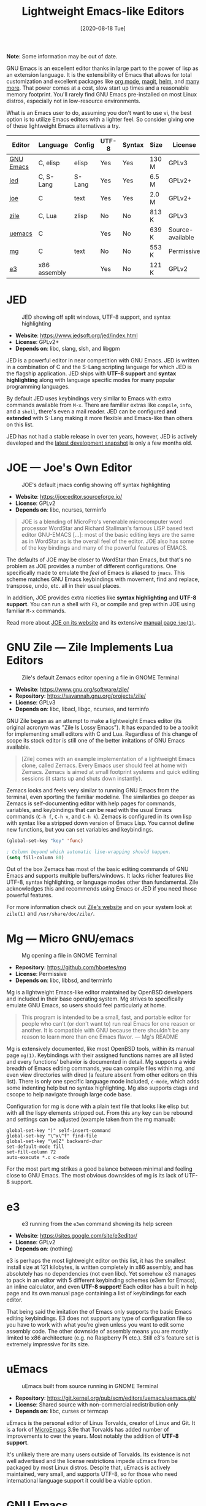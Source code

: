 #+TITLE: Lightweight Emacs-like Editors
#+DATE: [2020-08-18 Tue]

*Note*: Some information may be out of date.

GNU Emacs is an excellent editor thanks in large part to the power of lisp as an
extension language. It is the extensibility of Emacs that allows for total
customization and excellent packages like [[https://orgmode.org/][org mode]], [[https://magit.vc/][magit]], [[https://emacs-helm.github.io/helm/][helm]], and [[https://melpa.org/][many
more]]. That power comes at a cost, slow start up times and a reasonable memory
footprint. You'll rarely find GNU Emacs pre-installed on most Linux distros,
especially not in low-resource environments.

What is an Emacs user to do, assuming you don't want to use vi, the best
option is to utilize Emacs editors with a lighter feel. So consider giving one
of these lightweight Emacs alternatives a try.

| Editor    | Language     | Config | UTF-8 | Syntax | Size  | License          |
|-----------+--------------+--------+-------+--------+-------+------------------|
| [[https://www.gnu.org/software/emacs/manual/html_node/emacs/Directory-Variables.html][GNU Emacs]] | C, elisp     | elisp  | Yes   | Yes    | 130 M | GPLv3            |
| [[https://www.jedsoft.org/jed/index.html][jed]]       | C, S-Lang    | S-Lang | Yes   | Yes    | 6.5 M | GPLv2+           |
| [[https://joe-editor.sourceforge.io/][joe]]       | C            | text   | Yes   | Yes    | 2.0 M | GPLv2+           |
| [[https://www.gnu.org/software/zile/][zile]]      | C, Lua       | zlisp  | No    | No     | 813 K | GPLv3            |
| [[https://git.kernel.org/pub/scm/editors/uemacs/uemacs.git/][uemacs]]    | C            |        | Yes   | No     | 639 K | Source-available |
| [[https://github.com/hboetes/mg][mg]]        | C            | text   | No    | No     | 553 K | Permissive       |
| [[https://sites.google.com/site/e3editor/][e3]]        | x86 assembly |        | Yes   | No     | 121 K | GPLv2            |

* JED
  #+caption: JED showing off split windows, UTF-8 support, and syntax highlighting
  [[file:files/jed.png]]
  - *Website*: https://www.jedsoft.org/jed/index.html
  - *License*: GPLv2+
  - *Depends on*: libc, slang, slsh, and libgpm

  JED is a powerful editor in near competition with GNU Emacs. JED is written in
  a combination of C and the S-Lang scripting language for which JED is the
  flagship application. JED ships with *UTF-8 support* and *syntax highlighting*
  along with language specific modes for many popular programming languages.

  By default JED uses keybindings very similar to Emacs with extra commands
  available from ~M-x~. There are familiar extras like =compile=, =info=, and a
  =shell=, there's even a mail reader. JED can be configured *and extended* with
  S-Lang making it more flexible and Emacs-like than others on this list.

  JED has not had a stable release in over ten years, however, JED is actively
  developed and the [[https://www.jedsoft.org/snapshots/][latest development snapshot]] is only a few months old.

* JOE --- Joe's Own Editor
  #+caption: JOE's default jmacs config showing off syntax highlighting
  [[file:files/joe-jmacs.png]]

  - *Website*: https://joe:editor.sourceforge.io/
  - *License*: GPLv2
  - *Depends on*: libc, ncurses, terminfo

  #+begin_quote
  JOE is a blending of MicroPro's venerable microcomputer word processor
  WordStar and Richard Stallman's famous LISP based text editor GNU-EMACS [...]:
  most of the basic editing keys are the same as in WordStar as is the overall
  feel of the editor. JOE also has some of the key bindings and many of the
  powerful features of EMACS.
  #+end_quote

  The defaults of JOE may be closer to WordStar than Emacs, but that's no
  problem as JOE provides a number of different configurations. One specifically
  made to emulate the /feel/ of Emacs is aliased to =jmacs=. This scheme matches
  GNU Emacs keybindings with movement, find and replace, transpose, undo,
  etc. all in their usual places.

  In addition, JOE provides extra niceties like *syntax highlighting* and *UTF-8
  support*. You can run a shell with ~F3~, or compile and grep within JOE using
  familiar ~M-x~ commands.

  Read more about [[https://joe:editor.sourceforge.io/][JOE on its website]] and its extensive [[https://joe-editor.sourceforge.io/4.6/man.html][manual page =joe(1)=]].

* GNU Zile --- Zile Implements Lua Editors
  #+caption: Zile's default Zemacs editor opening a file in GNOME Terminal
  [[file:files/zile.png]]

  - *Website*: https://www.gnu.org/software/zile/
  - *Repository*: https://savannah.gnu.org/projects/zile/
  - *License*: GPLv3
  - *Depends on*: libc, libacl, libgc, ncurses, and terminfo

  GNU Zile began as an attempt to make a lightweight Emacs editor (its original
  acronym was "Zile Is Lossy Emacs"). It has expanded to be a toolkit for
  implementing small editors with C and Lua. Regardless of this change of scope
  its stock editor is still one of the better imitations of GNU Emacs available.

  #+begin_quote
  [Zile] comes with an example implementation of a lightweight Emacs clone,
  called Zemacs. Every Emacs user should feel at home with Zemacs. Zemacs is
  aimed at small footprint systems and quick editing sessions (it starts up and
  shuts down instantly).
  #+end_quote

  Zemacs looks and feels very similar to running GNU Emacs from the terminal,
  even sporting the familiar modeline. The similarities go deeper as Zemacs is
  self-documenting editor with help pages for commands, variables, and
  keybindings that can be read with the usual Emacs commands (~C-h f~, ~C-h v~,
  and ~C-h k~). Zemacs is configured in its own lisp with syntax like a stripped
  down version of Emacs Lisp. You cannot define new functions, but you can set
  variables and keybindings.

  #+begin_src emacs-lisp
  (global-set-key "key" 'func)

  ; Column beyond which automatic line-wrapping should happen.
  (setq fill-column 80)
  #+end_src

  Out of the box Zemacs has most of the basic editing commands of GNU Emacs and
  supports multiple buffers/windows. It lacks richer features like UTF-8, syntax
  highlighting, or language modes other than fundamental. Zile acknowledges this
  and recommends using Emacs or JED if you need those powerful features.

  For more information check out [[https://www.gnu.org/software/zile/][Zile's website]] and on your system look at
  =zile(1)= and =/usr/share/doc/zile/=.


* Mg --- Micro GNU/emacs
  #+caption: Mg opening a file in GNOME Terminal
  [[file:files/mg.png]]

  - *Repository*:  https://github.com/hboetes/mg
  - *License*:  Permissive
  - *Depends on*: libc, libbsd, and terminfo

  Mg is a lightweight Emacs-like editor maintained by OpenBSD developers and
  included in their base operating system. Mg strives to specifically emulate
  GNU Emacs, so users should feel particularly at home.

  #+begin_quote
  This program is intended to be a small, fast, and portable editor for people
  who can't (or don't want to) run real Emacs for one reason or another.  It is
  compatible with GNU because there shouldn't be any reason to learn more than
  one Emacs flavor. --- Mg's README
  #+end_quote

  Mg is extensively documented, like most OpenBSD tools, within its manual page
  =mg(1)=. Keybindings with their assigned functions names are all listed and
  every functions' behavior is documented in detail.  Mg supports a wide breadth
  of Emacs editing commands, you can compile files within mg, and even view
  directories with dired (a feature absent from other editors on this
  list). There is only one specific language mode included, =c-mode=, which adds
  some indenting help but no syntax highlighting. Mg also supports ctags and
  cscope to help navigate through large code base.

  Configuration for mg is done with a plain text file that looks like elisp but
  with all the lispy elements stripped out. From this any key can be rebound and
  settings can be adjusted (example taken from the mg manual):

  #+begin_src
  global-set-key ")" self-insert-command
  global-set-key "\^x\^f" find-file
  global-set-key "\e[Z" backward-char
  set-default-mode fill
  set-fill-column 72
  auto-execute *.c c-mode
  #+end_src

  For the most part mg strikes a good balance between minimal and feeling close
  to GNU Emacs. The most obvious downsides of mg is its lack of UTF-8 support.

* e3
  #+caption: e3 running from the =e3em= command showing its help screen
  [[file:files/e3em-help.png]]
  - *Website*: https://sites.google.com/site/e3editor/
  - *License*: GPLv2
  - *Depends on*: (nothing)

  e3 is perhaps the most lightweight editor on this list, it has the smallest
  install size at 121 kilobytes, is written completely in x86 assembly, and has
  absolutely has no dependencies (not even libc). Yet somehow e3 manages to pack
  in an editor with 5 different keybinding schemes (e3em for Emacs), an inline
  calculator, and even *UTF-8 support*! Each editor has a built in help page and
  its own manual page containing a list of keybindings for each editor.

  That being said the imitation the of Emacs only supports the basic Emacs
  editing keybindings. E3 does not support any type of configuration file so you
  have to work with what you're given unless you want to edit some assembly
  code. The other downside of assembly means you are mostly limited to x86
  architecture (e.g. no Raspberry Pi etc.). Still e3's feature set is extremely
  impressive for its size.

* uEmacs
  #+caption: uEmacs built from source running in GNOME Terminal
  [[file:files/uemacs.png]]
  - *Repository*: https://git.kernel.org/pub/scm/editors/uemacs/uemacs.git/
  - *License*: Shared source with non-commercial redistribution only
  - *Depends on*: libc, curses or termcap

  uEmacs is the personal editor of Linus Torvalds, creator of Linux and Git. It
  is a fork of [[https://en.wikipedia.org/wiki/MicroEMACS][MicroEmacs]] 3.9e that Torvalds has added number of improvements to
  over the years. Most notably the addition of *UTF-8 support*.

  It's unlikely there are many users outside of Torvalds. Its existence is not
  well advertised and the license restrictions impede uEmacs from be packaged by
  most Linux distros. Despite that, uEmacs is actively maintained, very small,
  and supports UTF-8, so for those who need international language support it
  could be a viable option.

* GNU Emacs

  #+caption: GNU Emacs (=emacs -nw -q --execute '(menu-bar-mode 0)'=)
  [[file:files/gnu-emacs-nw.png]]

  Now that you have seen the many options available for lightweight Emacs
  lookalikes, its time to ask yourself why are you looking for an Emacs
  replacement? Is it simply because Emacs starts to slow or just /"feels too
  heavy"/ for a quick edit. If you don't have a hardware constraint then why
  limit yourself to an inferior editing experience when good ol' GNU Emacs could
  work for you.

  The following options could help to make Emacs feel snappier for that quick
  edit:

  - Run Emacs without a config: =emacs -Q=
  - Run Emacs with a shorter config: =emacs -Q -l ~/.emacs.d/quick.el=
  - Run Emacs as a background daemon and edit using: =emacsclient=
  - Run Emacs within the terminal: =emacs -nw= or =emacsclient -nw=

  Using any of these options or a combination can make GNU Emacs /feel/ as fast
  a lightweight editor. Alias these options to an easy to use command like =qe=:

  #+begin_src bash
  alias qe='emacs -Q -nw -l ~/.emacs.d/quick.el'
  alias ec='emacsclient -nw'
  #+end_src

  If you want to use these options from graphical apps like your file manager
  you can create a .desktop file with these options.

** Remote Editing
   Spare yourself from needed to use an editor on a remote system by using [[https://www.gnu.org/software/tramp/][TRAMP]]
   to edit remote files from within your local Emacs session. You can open a
   remote file like any other file in Emacs with this special format:

   #+begin_src
   C-x C-f /ssh:username@example.com:~/Documents/somefile.txt
   #+end_src

* Honorable Mentions :noexport:
** Jove --- Jonathan's Own Version of Emacs
   Jove is intended to be a lightweight Emacs editor similar to Gosling Emacs
   without a lisp extension language. Jove has not had a new release since 2010,
   but despite that it is still packaged in some Linux distros. Jove also lacks
   UTF-8 support.

   - [[https://en.wikipedia.org/wiki/JOVE][Jove - Wikipedia]]

** Vile
   Vile is an editor intended to bring together the best of both Emacs and
   Vi. Keybinding wise it is akin to vi editors than Emacs ones.

* See Also
  - [[https://opensource.com/article/20/3/lightweight-emacs][Getting started with lightweight alternatives to GNU Emacs]]. /OpenSource.com/
  - [[https://www.w3.org/2001/06/utf-8-test/UTF-8-demo.html][UTF-8 Demo]]. /www.w3.org/
